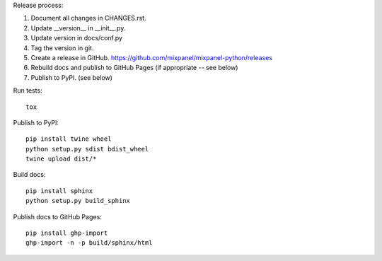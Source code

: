 Release process::

1. Document all changes in CHANGES.rst.
2. Update __version__ in __init__.py.
3. Update version in docs/conf.py
4. Tag the version in git.
5. Create a release in GitHub. https://github.com/mixpanel/mixpanel-python/releases
6. Rebuild docs and publish to GitHub Pages (if appropriate -- see below)
7. Publish to PyPI. (see below)

Run tests::

  tox

Publish to PyPI::

  pip install twine wheel
  python setup.py sdist bdist_wheel
  twine upload dist/*

Build docs::

  pip install sphinx
  python setup.py build_sphinx

Publish docs to GitHub Pages::

  pip install ghp-import
  ghp-import -n -p build/sphinx/html
